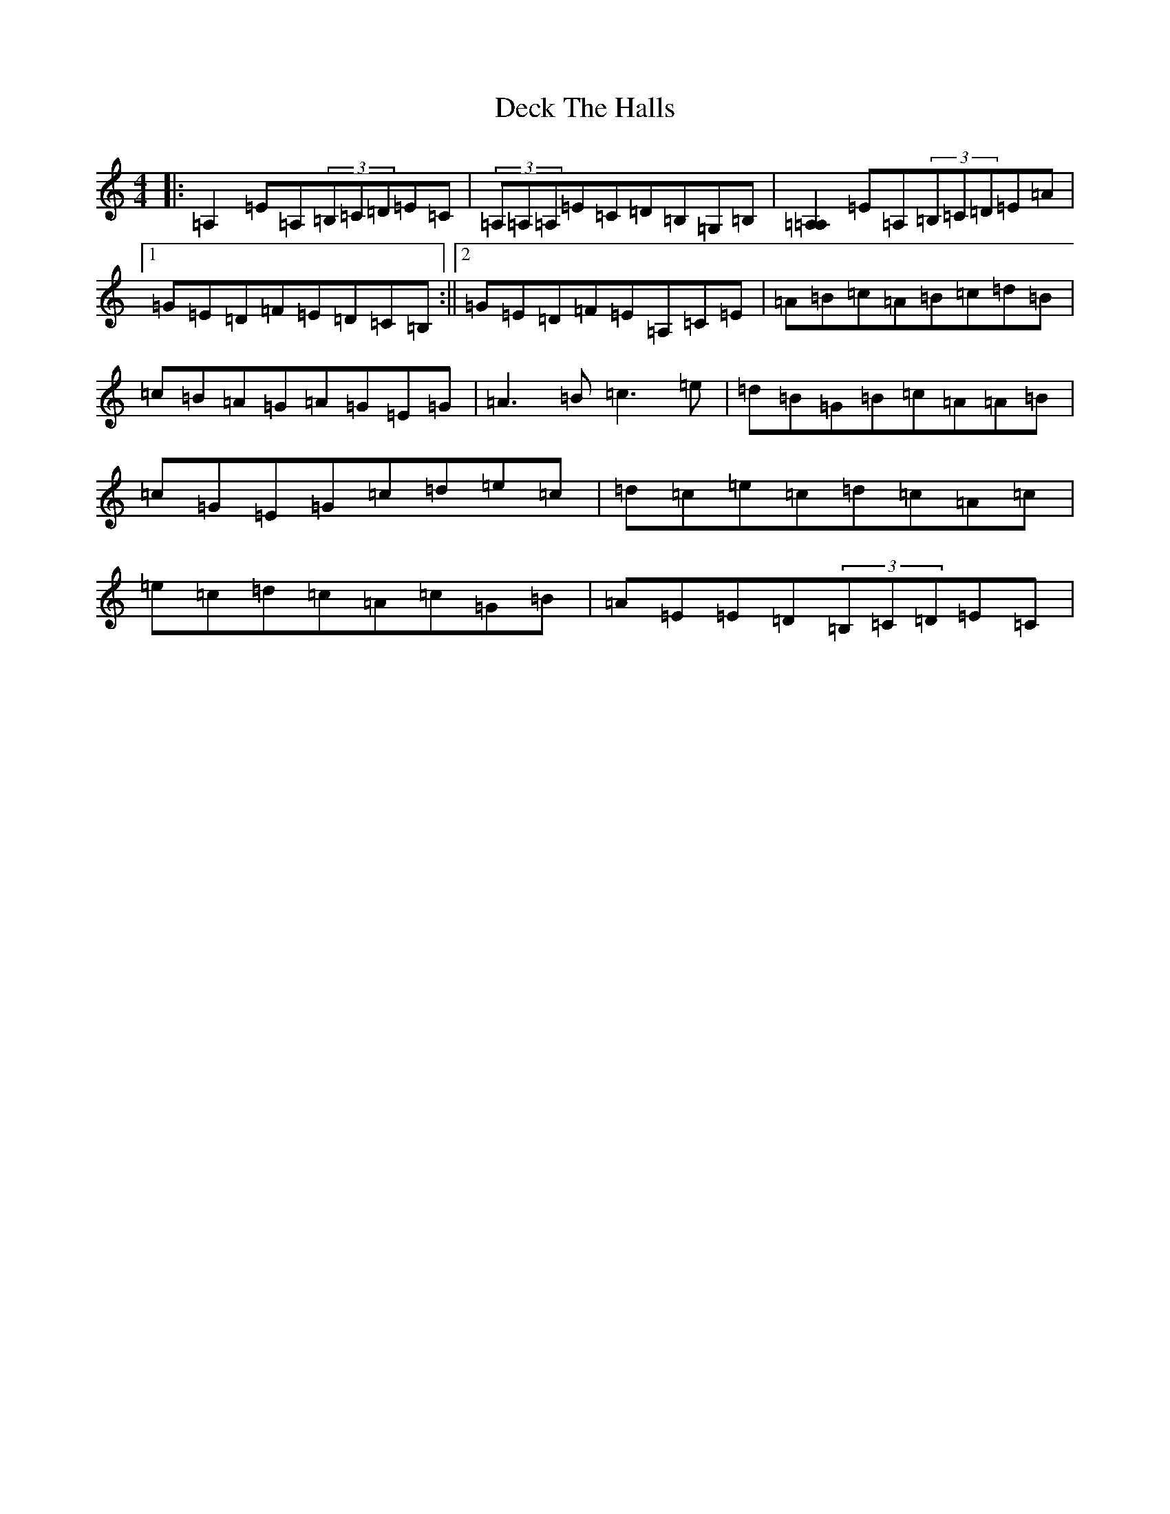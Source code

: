 X: 13354
T: Deck The Halls
S: https://thesession.org/tunes/8086#setting26746
Z: D Major
R: hornpipe
M:4/4
L:1/8
K: C Major
|:=A,2=E=A,(3=B,=C=D=E=C|(3=A,=A,=A,=E=C=D=B,=G,=B,|[=A,2=A,2]=E=A,(3=B,=C=D=E=A|1=G=E=D=F=E=D=C=B,:||2=G=E=D=F=E=A,=C=E|=A=B=c=A=B=c=d=B|=c=B=A=G=A=G=E=G|=A3=B=c3=e|=d=B=G=B=c=A=A=B|=c=G=E=G=c=d=e=c|=d=c=e=c=d=c=A=c|=e=c=d=c=A=c=G=B|=A=E=E=D(3=B,=C=D=E=C|